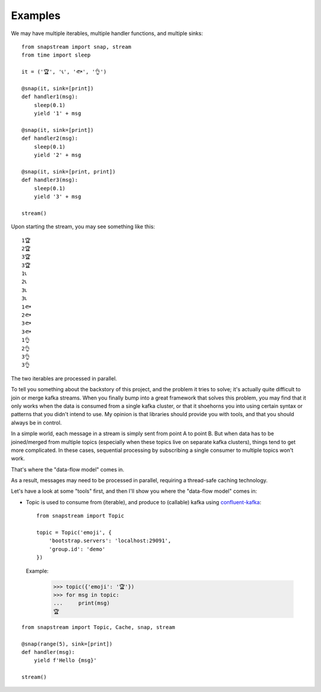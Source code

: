 Examples
============

We may have multiple iterables, multiple handler functions, and multiple sinks:

::

  from snapstream import snap, stream
  from time import sleep

  it = ('🏆', '📞', '🐟', '👌')

  @snap(it, sink=[print])
  def handler1(msg):
      sleep(0.1)
      yield '1' + msg

  @snap(it, sink=[print])
  def handler2(msg):
      sleep(0.1)
      yield '2' + msg

  @snap(it, sink=[print, print])
  def handler3(msg):
      sleep(0.1)
      yield '3' + msg

  stream()

Upon starting the stream, you may see something like this:

::

  1🏆
  2🏆
  3🏆
  3🏆
  1📞
  2📞
  3📞
  3📞
  1🐟
  2🐟
  3🐟
  3🐟
  1👌
  2👌
  3👌
  3👌

The two iterables are processed in parallel.

To tell you something about the backstory of this project, and the problem it tries to solve; it's actually quite difficult to join or merge kafka streams.
When you finally bump into a great framework that solves this problem, you may find that it only works when the data is consumed from a single kafka cluster,
or that it shoehorns you into using certain syntax or patterns that you didn't intend to use.
My opinion is that libraries should provide you with tools, and that you should always be in control.


In a simple world, each message in a stream is simply sent from point A to point B.
But when data has to be joined/merged from multiple topics (especially when these topics live on separate kafka clusters), things tend to get more complicated.
In these cases, sequential processing by subscribing a single consumer to multiple topics won't work.

That's where the "data-flow model" comes in.

As a result, messages may need to be processed in parallel, requiring a thread-safe caching technology.


Let's have a look at some "tools" first, and then I'll show you where the "data-flow model" comes in:

* .. class:: Topic(name: str, conf: dict = {}, ...)

  Topic is used to consume from (iterable), and produce to (callable) kafka using `confluent-kafka <https://docs.confluent.io/platform/current/clients/confluent-kafka-python/html/index.html/>`_:

  ::

    from snapstream import Topic

    topic = Topic('emoji', {
        'bootstrap.servers': 'localhost:29091',
        'group.id': 'demo'
    })

  Example:

    >>> topic({'emoji': '🏆'})
    >>> for msg in topic:
    ...     print(msg)
    🏆

::

  from snapstream import Topic, Cache, snap, stream

  @snap(range(5), sink=[print])
  def handler(msg):
      yield f'Hello {msg}'

  stream()
